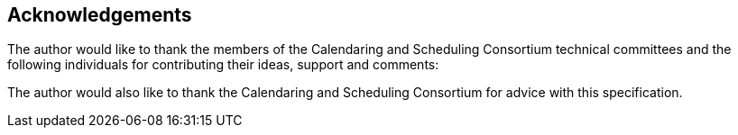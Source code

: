 [#acknowledgements]
== Acknowledgements

The author would like to thank the members of the Calendaring and
Scheduling Consortium technical committees and the following
individuals for contributing their ideas, support and comments:

The author would also like to thank the Calendaring and Scheduling
Consortium for advice with this specification.
